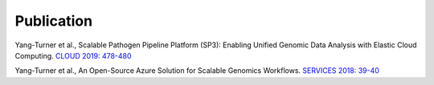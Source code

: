 Publication
===========

Yang-Turner et al., Scalable Pathogen Pipeline Platform (SP3): Enabling Unified Genomic Data Analysis with Elastic Cloud Computing. `CLOUD 2019: 478-480 <https://ieeexplore.ieee.org/document/8814501>`_

Yang-Turner et al., An Open-Source Azure Solution for Scalable Genomics Workflows. `SERVICES 2018: 39-40 <https://ieeexplore.ieee.org/document/8495785>`_